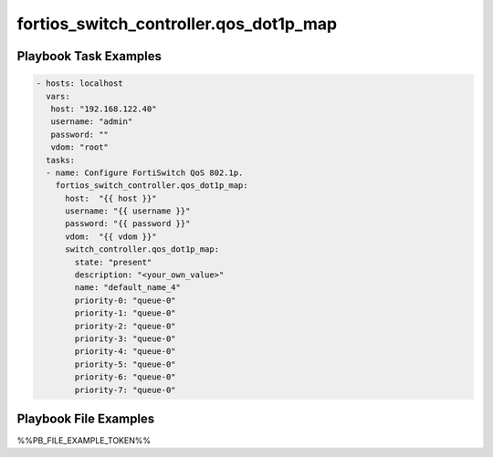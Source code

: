 =======================================
fortios_switch_controller.qos_dot1p_map
=======================================


Playbook Task Examples
----------------------

.. code-block:: yaml

    - hosts: localhost
      vars:
       host: "192.168.122.40"
       username: "admin"
       password: ""
       vdom: "root"
      tasks:
      - name: Configure FortiSwitch QoS 802.1p.
        fortios_switch_controller.qos_dot1p_map:
          host:  "{{ host }}"
          username: "{{ username }}"
          password: "{{ password }}"
          vdom:  "{{ vdom }}"
          switch_controller.qos_dot1p_map:
            state: "present"
            description: "<your_own_value>"
            name: "default_name_4"
            priority-0: "queue-0"
            priority-1: "queue-0"
            priority-2: "queue-0"
            priority-3: "queue-0"
            priority-4: "queue-0"
            priority-5: "queue-0"
            priority-6: "queue-0"
            priority-7: "queue-0"



Playbook File Examples
----------------------

%%PB_FILE_EXAMPLE_TOKEN%%

